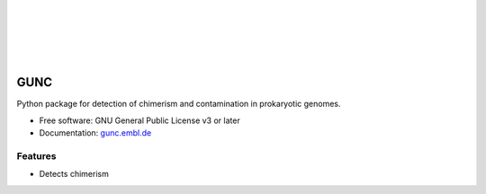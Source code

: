 .. image:: GUNC_LOGO.png
    :width: 400px
    :align: left
    :alt: GUNC
|
|
|
|
|

====
GUNC
====

.. image:: https://img.shields.io/pypi/v/gunc.svg
        :target: https://pypi.python.org/pypi/gunc


Python package for detection of chimerism and contamination in prokaryotic genomes.

* Free software: GNU General Public License v3 or later
* Documentation:  `gunc.embl.de <gunc.embl.de>`_

Features
--------

* Detects chimerism
